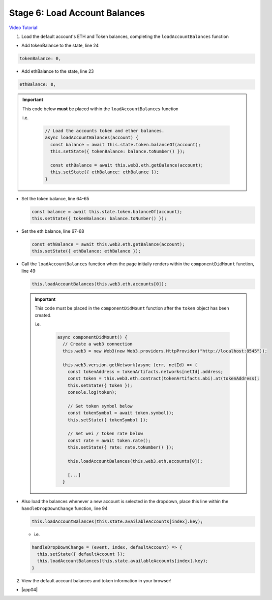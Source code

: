 Stage 6: Load Account Balances
==============================

`Video Tutorial <https://drive.google.com/open?id=1FH7__0b1pwuLT32Ay9efkKV81KPmHEeu>`_

1. Load the default account's ETH and Token balances, completing the ``loadAccountBalances`` function

- Add tokenBalance to the state, line 24

.. code-block:: javascript

  tokenBalance: 0,

- Add ethBalance to the state, line 23

.. code-block:: javascript

  ethBalance: 0,

.. important::

    This code below **must** be placed within the ``loadAccountBalances`` function

    i.e.

      .. code-block:: javascript

        // Load the accounts token and ether balances.
        async loadAccountBalances(account) {
          const balance = await this.state.token.balanceOf(account);
          this.setState({ tokenBalance: balance.toNumber() });

          const ethBalance = await this.web3.eth.getBalance(account);
          this.setState({ ethBalance: ethBalance });
        }

- Set the token balance, line 64-65

  .. code-block:: javascript

    const balance = await this.state.token.balanceOf(account);
    this.setState({ tokenBalance: balance.toNumber() });

- Set the eth balance, line 67-68

  .. code-block:: javascript

    const ethBalance = await this.web3.eth.getBalance(account);
    this.setState({ ethBalance: ethBalance });

- Call the ``loadAccountBalances`` function when the page initially renders within the ``componentDidMount`` function, line 49

  .. code-block:: javascript

    this.loadAccountBalances(this.web3.eth.accounts[0]);

  .. important::

    This code must be placed in the ``componentDidMount`` function after the ``token`` object has been created.

    i.e.

      .. code-block:: javascript

        async componentDidMount() {
          // Create a web3 connection
          this.web3 = new Web3(new Web3.providers.HttpProvider("http://localhost:8545"));

          this.web3.version.getNetwork(async (err, netId) => {
            const tokenAddress = tokenArtifacts.networks[netId].address;
            const token = this.web3.eth.contract(tokenArtifacts.abi).at(tokenAddress);
            this.setState({ token });
            console.log(token);

            // Set token symbol below
            const tokenSymbol = await token.symbol();
            this.setState({ tokenSymbol });

            // Set wei / token rate below
            const rate = await token.rate();
            this.setState({ rate: rate.toNumber() });

            this.loadAccountBalances(this.web3.eth.accounts[0]);

            [...]
          }

- Also load the balances whenever a new account is selected in the dropdown, place this line within the ``handleDropDownChange`` function, line 94

  .. code-block:: javascript

    this.loadAccountBalances(this.state.availableAccounts[index].key);

  - i.e.

  .. code-block:: javascript
  
      handleDropDownChange = (event, index, defaultAccount) => {
        this.setState({ defaultAccount });
        this.loadAccountBalances(this.state.availableAccounts[index].key);
      }

2. View the default account balances and token information in your browser!

- |app04|

  .. |app04| raw:: html

    <a href="https://github.com/Blockchain-Learning-Group/course-resources/blob/master/wallet-template/dev-stages/App.4.js" target="_blank">Complete App.js solution may be found here</a>